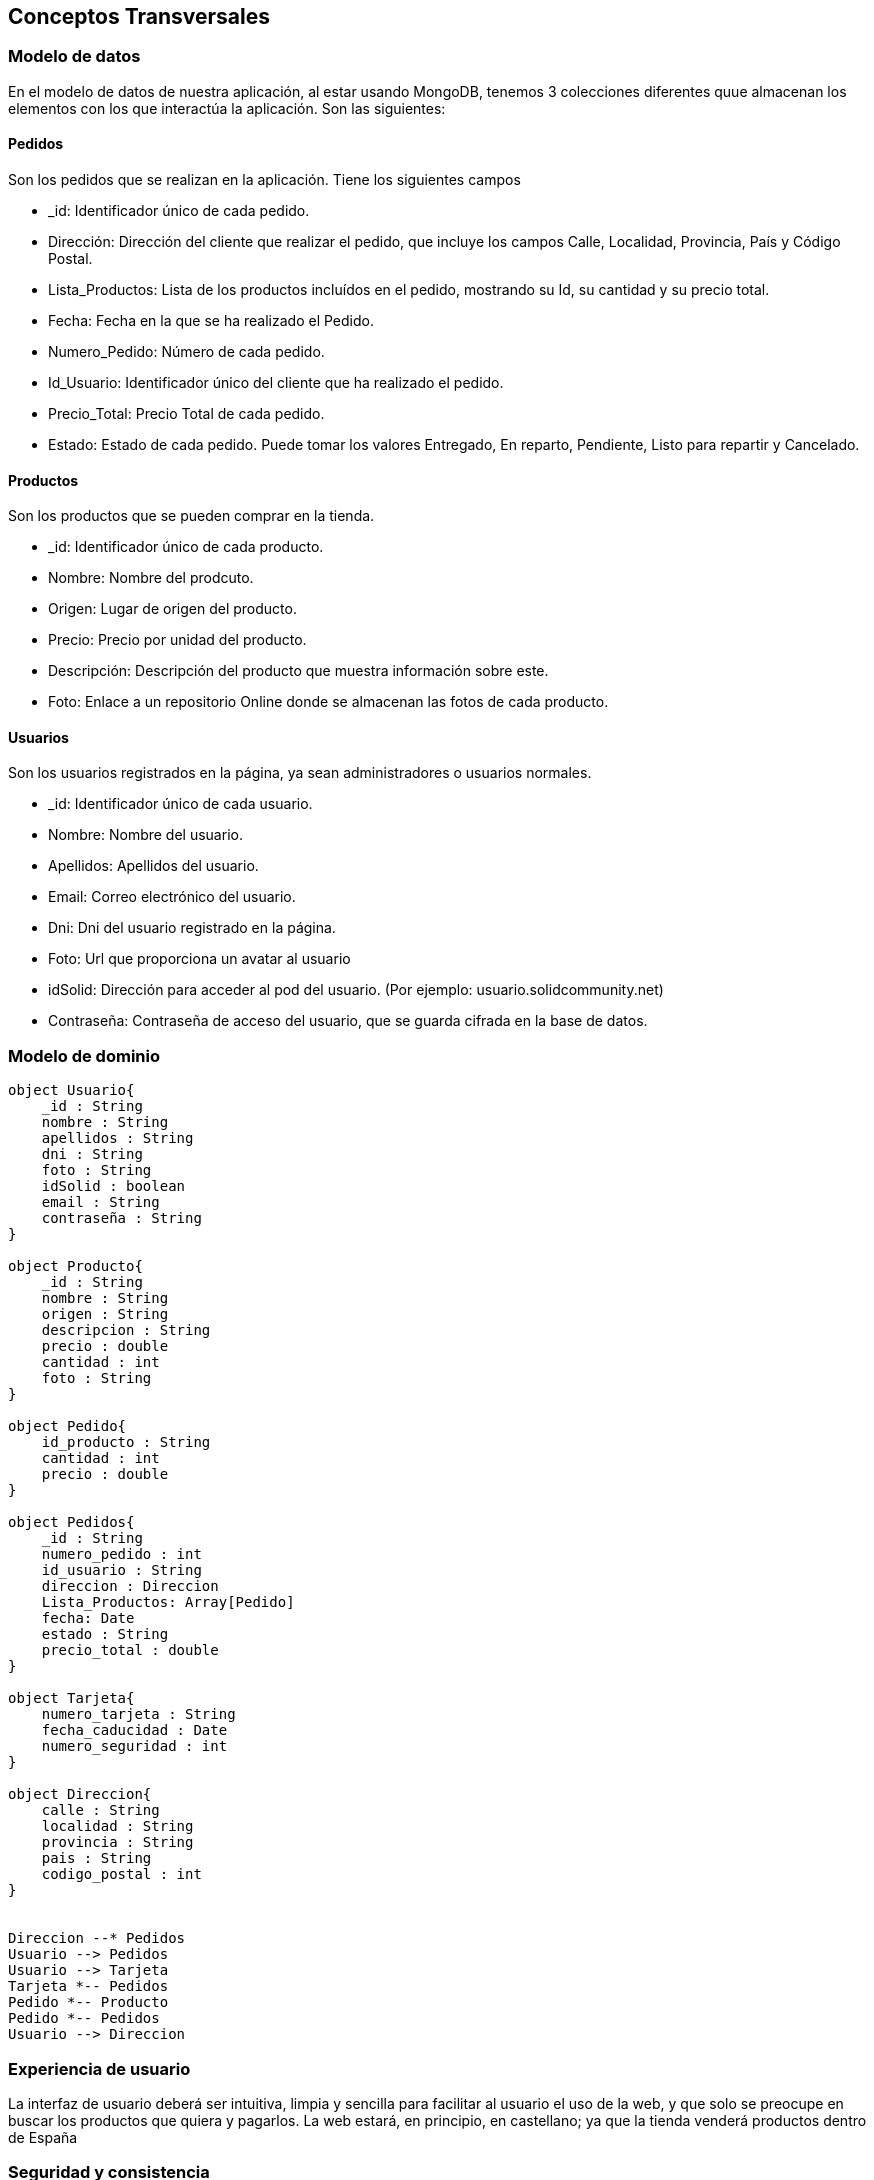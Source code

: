 [[section-concepts]]
== Conceptos Transversales

=== Modelo de datos
En el modelo de datos de nuestra aplicación, al estar usando MongoDB, tenemos 3 colecciones diferentes quue almacenan los elementos con los que interactúa la
aplicación. Son las siguientes:

==== Pedidos
Son los pedidos que se realizan en la aplicación. Tiene los siguientes campos

****
* _id: Identificador único de cada pedido.
* Dirección: Dirección del cliente que realizar el pedido, que incluye los campos Calle, Localidad, Provincia, País y Código Postal.
* Lista_Productos: Lista de los productos incluídos en el pedido, mostrando su Id, su cantidad y su precio total.
* Fecha: Fecha en la que se ha realizado el Pedido.
* Numero_Pedido: Número de cada pedido.
* Id_Usuario: Identificador único del cliente que ha realizado el pedido.
* Precio_Total: Precio Total de cada pedido.
* Estado: Estado de cada pedido. Puede tomar los valores Entregado, En reparto, Pendiente, Listo para repartir y Cancelado.
****

==== Productos
Son los productos que se pueden comprar en la tienda.

****
* _id: Identificador único de cada producto.
* Nombre: Nombre del prodcuto.
* Origen: Lugar de origen del producto.
* Precio: Precio por unidad del producto.
* Descripción: Descripción del producto que muestra información sobre este.
* Foto: Enlace a un repositorio Online donde se almacenan las fotos de cada producto.
****

==== Usuarios
Son los usuarios registrados en la página, ya sean administradores o usuarios normales.

****
* _id: Identificador único de cada usuario.
* Nombre: Nombre del usuario.
* Apellidos: Apellidos del usuario.
* Email: Correo electrónico del usuario.
* Dni: Dni del usuario registrado en la página.
* Foto: Url que proporciona un avatar al usuario
* idSolid: Dirección para acceder al pod del usuario. (Por ejemplo: usuario.solidcommunity.net)
* Contraseña: Contraseña de acceso del usuario, que se guarda cifrada en la base de datos.
****

=== Modelo de dominio

[plantuml, "DomainModel", png]
----
object Usuario{
    _id : String
    nombre : String
    apellidos : String
    dni : String
    foto : String
    idSolid : boolean
    email : String
    contraseña : String
}

object Producto{
    _id : String
    nombre : String
    origen : String
    descripcion : String
    precio : double
    cantidad : int
    foto : String
}

object Pedido{
    id_producto : String
    cantidad : int
    precio : double
}

object Pedidos{
    _id : String
    numero_pedido : int
    id_usuario : String
    direccion : Direccion
    Lista_Productos: Array[Pedido]
    fecha: Date
    estado : String
    precio_total : double
}

object Tarjeta{
    numero_tarjeta : String
    fecha_caducidad : Date
    numero_seguridad : int
}

object Direccion{
    calle : String
    localidad : String
    provincia : String
    pais : String
    codigo_postal : int
}


Direccion --* Pedidos
Usuario --> Pedidos
Usuario --> Tarjeta
Tarjeta *-- Pedidos
Pedido *-- Producto
Pedido *-- Pedidos
Usuario --> Direccion


----

=== Experiencia de usuario

La interfaz de usuario deberá ser intuitiva, limpia y sencilla para facilitar al usuario el uso de la web,
y que solo se preocupe en buscar los productos que quiera y pagarlos.
La web estará, en principio, en castellano; ya que la tienda venderá productos dentro de España


=== Seguridad y consistencia

Nuestro programa está hecho de tal que garantiza la protección de los datos personales de los clientes de
nuestra tienda online. Nos aseguramos de que ningún usuario sin permisos de administrador, pueda conseguir dichos permisos
con relativa facilidad, siendo identificados los administradores por sus respectivos identificadores privados.

Esta seguridad no afecta para nada en la consistencia de la aplicación, los datos no se ven perjudicados en ningún momento.


=== Implementación

La aplicación web deberá ser persistente, guardanto tanto los datos de los productos como los de los
usuarios para que se pueda acceder a ellos en cualquier momento. Para ello será clave el uso de MondoDB.

Se contará con un control de pedidos por parte de los clientes para poder registrar sus compras. Todas estás compras quedarán
almacendas en la base de datos, tanto para el cliente que ha realizado su pedido, como para el administrador del sitio web,
el cual tendrá control absoluto de todos los pedidos que se han solicitado en la aplicación, pudiendo modificar su estado
en función de como se encuentre el pedido (procesando, enviado, recibido, etc.).


